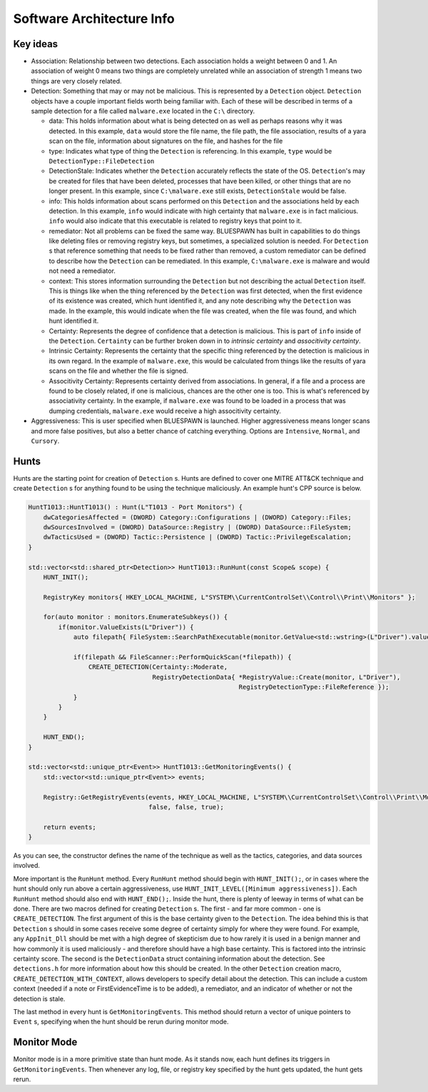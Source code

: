 Software Architecture Info
==========================

Key ideas
---------

- Association: Relationship between two detections. Each association holds a weight between 0 and 1. An association of weight 0 means two things are completely unrelated while an association of strength 1 means two things are very closely related.
- Detection: Something that may or may not be malicious. This is represented by a ``Detection`` object. ``Detection`` objects have a couple important fields worth being familiar with. Each of these will be described in terms of a sample detection for a file called ``malware.exe`` located in the ``C:\`` directory.

  - data: This holds information about what is being detected on as well as perhaps reasons why it was detected. In this example, ``data`` would store the file name, the file path, the file association, results of a yara scan on the file, information about signatures on the file, and hashes for the file
  - type: Indicates what type of thing the ``Detection`` is referencing. In this example, ``type`` would be ``DetectionType::FileDetection``
  - DetectionStale: Indicates whether the ``Detection`` accurately reflects the state of the OS. ``Detection``'s may be created for files that have been deleted, processes that have been killed, or other things that are no longer present. In this example, since ``C:\malware.exe`` still exists, ``DetectionStale`` would be false.
  - info: This holds information about scans performed on this ``Detection`` and the associations held by each detection. In this example, ``info`` would indicate with high certainty that ``malware.exe`` is in fact malicious. ``info`` would also indicate that this executable is related to registry keys that point to it.
  - remediator: Not all problems can be fixed the same way. BLUESPAWN has built in capabilities to do things like deleting files or removing registry keys, but sometimes, a specialized solution is needed. For ``Detection`` s that reference something that needs to be fixed rather than removed, a custom remediator can be defined to describe how the ``Detection`` can be remediated. In this example, ``C:\malware.exe`` is malware and would not need a remediator.
  - context: This stores information surrounding the ``Detection`` but not describing the actual ``Detection`` itself. This is things like when the thing referenced by the ``Detection`` was first detected, when the first evidence of its existence was created, which hunt identified it, and any note describing why the ``Detection`` was made. In the example, this would indicate when the file was created, when the file was found, and which hunt identified it.
  - Certainty: Represents the degree of confidence that a detection is malicious. This is part of ``info`` inside of the ``Detection``. ``Certainty`` can be further broken down in to *intrinsic certainty* and *associtivity certainty*.
  - Intrinsic Certainty: Represents the certainty that the specific thing referenced by the detection is malicious in its own regard. In the example of ``malware.exe``, this would be calculated from things like the results of yara scans on the file and whether the file is signed.
  - Associtivity Certainty: Represents certainty derived from associations. In general, if a file and a process are found to be closely related, if one is malicious, chances are the other one is too. This is what's referenced by associativity certainty. In the example, if ``malware.exe`` was found to be loaded in a process that was dumping credentials, ``malware.exe`` would receive a high associtivity certainty.

- Aggressiveness: This is user specified when BLUESPAWN is launched. Higher aggressiveness means longer scans and more false positives, but also a better chance of catching everything. Options are ``Intensive``, ``Normal``, and ``Cursory``.

Hunts
-----

Hunts are the starting point for creation of ``Detection`` s. Hunts are defined to cover one MITRE ATT&CK technique and create ``Detection`` s for anything found to be using the technique maliciously. An example hunt's CPP source is below.

.. code-block:: cpp

   HuntT1013::HuntT1013() : Hunt(L"T1013 - Port Monitors") {
       dwCategoriesAffected = (DWORD) Category::Configurations | (DWORD) Category::Files;
       dwSourcesInvolved = (DWORD) DataSource::Registry | (DWORD) DataSource::FileSystem;
       dwTacticsUsed = (DWORD) Tactic::Persistence | (DWORD) Tactic::PrivilegeEscalation;
   }

   std::vector<std::shared_ptr<Detection>> HuntT1013::RunHunt(const Scope& scope) {
       HUNT_INIT();

       RegistryKey monitors{ HKEY_LOCAL_MACHINE, L"SYSTEM\\CurrentControlSet\\Control\\Print\\Monitors" };

       for(auto monitor : monitors.EnumerateSubkeys()) {
           if(monitor.ValueExists(L"Driver")) {
               auto filepath{ FileSystem::SearchPathExecutable(monitor.GetValue<std::wstring>(L"Driver").value()) };

               if(filepath && FileScanner::PerformQuickScan(*filepath)) {
                   CREATE_DETECTION(Certainty::Moderate,
                                    RegistryDetectionData{ *RegistryValue::Create(monitor, L"Driver"),
                                                           RegistryDetectionType::FileReference });
               }
           }
       }

       HUNT_END();
   }

   std::vector<std::unique_ptr<Event>> HuntT1013::GetMonitoringEvents() {
       std::vector<std::unique_ptr<Event>> events;

       Registry::GetRegistryEvents(events, HKEY_LOCAL_MACHINE, L"SYSTEM\\CurrentControlSet\\Control\\Print\\Monitors",
                                   false, false, true);

       return events;
   }

As you can see, the constructor defines the name of the technique as well as the tactics, categories, and data sources involved. 

More important is the ``RunHunt`` method. Every ``RunHunt`` method should begin with ``HUNT_INIT();``, or in cases where the hunt should only run above a certain aggressiveness, use ``HUNT_INIT_LEVEL([Minimum aggressiveness])``. Each ``RunHunt`` method should also end with ``HUNT_END();``. Inside the hunt, there is plenty of leeway in terms of what can be done. There are two macros defined for creating ``Detection`` s. The first - and far more common - one is ``CREATE_DETECTION``. The first argument of this is the base certainty given to the ``Detection``. The idea behind this is that ``Detection`` s should in some cases receive some degree of certainty simply for where they were found. For example, any ``AppInit_Dll`` should be met with a high degree of skepticism due to how rarely it is used in a benign manner and how commonly it is used maliciously - and therefore should have a high base certainty. This is factored into the intrinsic certainty score. The second is the ``DetectionData`` struct containing information about the detection. See ``detections.h`` for more information about how this should be created. In the other ``Detection`` creation macro, ``CREATE_DETECTION_WITH_CONTEXT``, allows developers to specify detail about the detection. This can include a custom context (needed if a note or FirstEvidenceTime is to be added), a remediator, and an indicator of whether or not the detection is stale.

The last method in every hunt is ``GetMonitoringEvents``. This method should return a vector of unique pointers to ``Event`` s, specifying when the hunt should be rerun during monitor mode. 

Monitor Mode
------------

Monitor mode is in a more primitive state than hunt mode. As it stands now, each hunt defines its triggers in ``GetMonitoringEvents``. Then whenever any log, file, or registry key specified by the hunt gets updated, the hunt gets rerun. 

